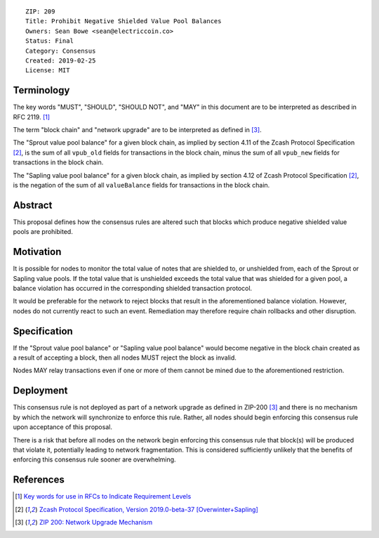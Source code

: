 ::

  ZIP: 209
  Title: Prohibit Negative Shielded Value Pool Balances
  Owners: Sean Bowe <sean@electriccoin.co>
  Status: Final
  Category: Consensus
  Created: 2019-02-25
  License: MIT


Terminology
===========

The key words "MUST", "SHOULD", "SHOULD NOT", and "MAY" in this document are to be interpreted as described in
RFC 2119. [#RFC2119]_

The term "block chain" and "network upgrade" are to be interpreted as defined in [#zip-0200]_.

The "Sprout value pool balance" for a given block chain, as implied by section 4.11 of the Zcash Protocol Specification [#protocol]_,
is the sum of all ``vpub_old`` fields for transactions in the block chain, minus the sum of all ``vpub_new`` fields for transactions
in the block chain.

The "Sapling value pool balance" for a given block chain, as implied by section 4.12 of Zcash Protocol Specification [#protocol]_,
is the negation of the sum of all ``valueBalance`` fields for transactions in the block chain.


Abstract
========

This proposal defines how the consensus rules are altered such that blocks which produce negative shielded value pools are prohibited.

Motivation
==========

It is possible for nodes to monitor the total value of notes that are shielded to, or unshielded from,
each of the Sprout or Sapling value pools. If the total value that is unshielded exceeds the total value
that was shielded for a given pool, a balance violation has occurred in the corresponding shielded
transaction protocol.

It would be preferable for the network to reject blocks that result in the aforementioned balance violation. However, nodes do not currently react to such an event. Remediation may therefore require chain rollbacks and other disruption.

Specification
=============

If the "Sprout value pool balance" or "Sapling value pool balance" would become negative in the block chain
created as a result of accepting a block, then all nodes MUST reject the block as invalid.

Nodes MAY relay transactions even if one or more of them cannot be mined due to the aforementioned restriction.

Deployment
==========

This consensus rule is not deployed as part of a network upgrade as defined in ZIP-200 [#zip-0200]_ and there is no mechanism by which the network will synchronize to enforce this rule. Rather, all nodes should begin enforcing this consensus rule upon acceptance of this proposal.

There is a risk that before all nodes on the network begin enforcing this consensus rule that block(s) will be produced that violate it, potentially leading to network fragmentation. This is considered sufficiently unlikely that the benefits of enforcing this consensus rule sooner are overwhelming.


References
==========

.. [#RFC2119] `Key words for use in RFCs to Indicate Requirement Levels <https://www.rfc-editor.org/rfc/rfc2119.html>`_
.. [#protocol] `Zcash Protocol Specification, Version 2019.0-beta-37 [Overwinter+Sapling] <protocol/protocol.pdf>`_
.. [#zip-0200] `ZIP 200: Network Upgrade Mechanism <zip-0200.rst>`_
